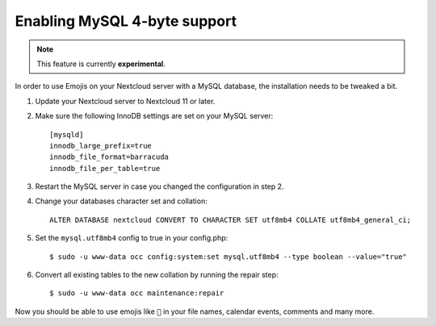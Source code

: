 =============================
Enabling MySQL 4-byte support
=============================

.. note:: This feature is currently **experimental**.

In order to use Emojis on your Nextcloud server with a MySQL database, the
installation needs to be tweaked a bit.

1. Update your Nextcloud server to Nextcloud 11 or later.
2. Make sure the following InnoDB settings are set on your MySQL server::

    [mysqld]
    innodb_large_prefix=true
    innodb_file_format=barracuda
    innodb_file_per_table=true

3. Restart the MySQL server in case you changed the configuration in step 2.
4. Change your databases character set and collation::

    ALTER DATABASE nextcloud CONVERT TO CHARACTER SET utf8mb4 COLLATE utf8mb4_general_ci;

5. Set the ``mysql.utf8mb4`` config to true in your config.php::

    $ sudo -u www-data occ config:system:set mysql.utf8mb4 --type boolean --value="true"

6. Convert all existing tables to the new collation by running the repair step::

    $ sudo -u www-data occ maintenance:repair

Now you should be able to use emojis like ``🎉`` in your file names, calendar events, comments and many more.
